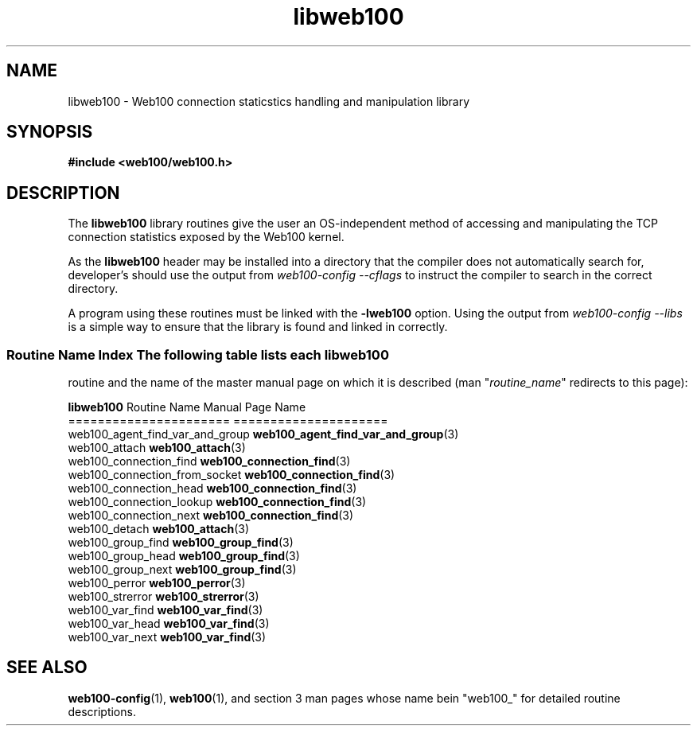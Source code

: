 .\" $Id: libweb100.3,v 1.5 2002/02/27 05:25:53 engelhar Exp $
.TH libweb100 3 "26 February 2002" "Web100 Userland" "Web100"
.SH NAME
libweb100 \- Web100 connection staticstics handling and manipulation library
.SH SYNOPSIS
.B #include <web100/web100.h>
.SH DESCRIPTION
The \fBlibweb100\fR library routines give the user an OS-independent
method of accessing and manipulating the TCP connection statistics
exposed by the Web100 kernel.
.PP
As the \fBlibweb100\fR header may be installed into a directory that the
compiler does not automatically search for, developer's should use the
output from \fIweb100-config --cflags\fR to instruct the compiler to
search in the correct directory.
.PP
A program using these routines must be linked with the \fB-lweb100\fR
option.  Using the output from \fIweb100-config --libs\fR is a simple
way to ensure that the library is found and linked in correctly.
.PP
.SS Routine Name Index The following table lists each \fBlibweb100\fR
routine and the name of the master manual page on which it is described
(man "\fIroutine_name\fR" redirects to this page):
.PP
.nf
\fBlibweb100\fR Routine Name           Manual Page Name
======================           =====================
web100_agent_find_var_and_group  \fBweb100_agent_find_var_and_group\fR(3)
web100_attach                    \fBweb100_attach\fR(3)
web100_connection_find           \fBweb100_connection_find\fR(3)
web100_connection_from_socket    \fBweb100_connection_find\fR(3)
web100_connection_head           \fBweb100_connection_find\fR(3)
web100_connection_lookup         \fBweb100_connection_find\fR(3)
web100_connection_next           \fBweb100_connection_find\fR(3)
web100_detach                    \fBweb100_attach\fR(3)
web100_group_find                \fBweb100_group_find\fR(3)
web100_group_head                \fBweb100_group_find\fR(3)
web100_group_next                \fBweb100_group_find\fR(3)
web100_perror                    \fBweb100_perror\fR(3)
web100_strerror                  \fBweb100_strerror\fR(3)
web100_var_find                  \fBweb100_var_find\fR(3)
web100_var_head                  \fBweb100_var_find\fR(3)
web100_var_next                  \fBweb100_var_find\fR(3)
.fi
.SH SEE ALSO
.BR web100-config (1),
.BR web100 (1),
and section 3 man pages whose name bein "web100_" for
detailed routine descriptions.
